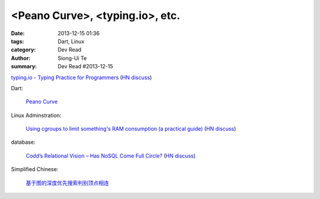 <Peano Curve>, <typing.io>, etc.
################################################

:date: 2013-12-15 01:36
:tags: Dart, Linux
:category: Dev Read
:author: Siong-Ui Te
:summary: Dev Read #2013-12-15


`typing.io - Typing Practice for Programmers <http://typing.io/>`_
(`HN discuss <https://news.ycombinator.com/item?id=6906657>`__)

Dart:

  `Peano Curve <http://divingintodart.blogspot.com/2013/12/peano-curve.html>`_

Linux Adminstration:

  `Using cgroups to limit something's RAM consumption (a practical guide) <http://utcc.utoronto.ca/~cks/space/blog/linux/CgroupsForMemoryLimiting>`_
  (`HN discuss <https://news.ycombinator.com/item?id=6906454>`__)

database:

  `Codd’s Relational Vision – Has NoSQL Come Full Circle? <http://www.opensourceconnections.com/2013/12/11/codds-relational-vision-has-nosql-come-full-circle/>`_
  (`HN discuss <https://news.ycombinator.com/item?id=6906529>`__)

Simplified Chinese:

  `基于图的深度优先搜索判别顶点相连 <http://www.oschina.net/code/snippet_926998_27306>`_

